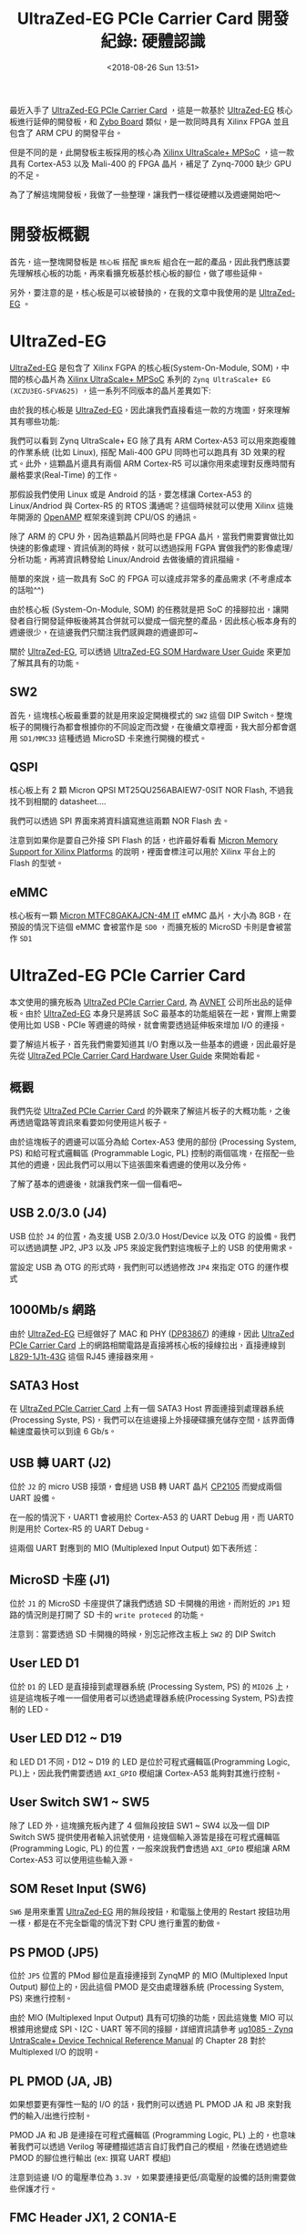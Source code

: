 #+TITLE: UltraZed-EG PCIe Carrier Card 開發紀錄: 硬體認識
#+DATE: <2018-08-26 Sun 13:51>
#+ABBRLINK: d1be86fb
#+UPDATE: <2018-11-15 Thu 13:49>
#+OPTIONS: num:nil ^:nil
#+TAGS: fpga, xilinx, zynqmp, ultrazed-3eg-pciecc
#+CATEGORIES: UltraZed-EG PCIe Carrier Card 開發紀錄
#+LANGUAGE: zh-tw

最近入手了 [[http://ultrazed.org/product/ultrazed-eg-pcie-carrier-card][UltraZed-EG PCIe Carrier Card]] ，這是一款基於 [[http://zedboard.org/product/ultrazed-EG][UltraZed-EG]] 核心板進行延伸的開發板，和 [[https://store.digilentinc.com/zybo-zynq-7000-arm-fpga-soc-trainer-board/][Zybo Board]] 類似，是一款同時具有 Xilinx FPGA 並且包含了 ARM CPU 的開發平台。

但是不同的是，此開發板主板採用的核心為 [[https://www.xilinx.com/products/silicon-devices/soc/zynq-ultrascale-mpsoc.html][Xilinx UltraScale+ MPSoC]] ，這一款具有 Cortex-A53 以及 Mali-400 的 FPGA 晶片，補足了 Zynq-7000 缺少 GPU 的不足。

為了了解這塊開發板，我做了一些整理，讓我們一樣從硬體以及週邊開始吧～

#+HTML: <!-- more -->

* 開發板概觀

首先，這一整塊開發板是 =核心板= 搭配 =擴充板= 組合在一起的產品，因此我們應該要先理解核心板的功能，再來看擴充板基於核心板的腳位，做了哪些延伸。

[[file:UltraZed-EG-PCIe-Carrier-Card-開發紀錄-:-硬體認識/overview.png]]

另外，要注意的是，核心板是可以被替換的，在我的文章中我使用的是 [[http://zedboard.org/product/ultrazed-EG][UltraZed-EG]] 。

* UltraZed-EG

[[http://zedboard.org/product/ultrazed-EG][UltraZed-EG]] 是包含了 Xilinx FGPA 的核心板(System-On-Module, SOM)，中間的核心晶片為 [[https://www.xilinx.com/products/silicon-devices/soc/zynq-ultrascale-mpsoc.html][Xilinx UltraScale+ MPSoC]] 系列的 =Zynq UltraScale+ EG (XCZU3EG-SFVA625)= ，這一系列不同版本的晶片差異如下:

#+ATTR_HTML: :width 60%
[[file:UltraZed-EG-PCIe-Carrier-Card-開發紀錄-:-硬體認識/mpsoc.jpg]]

由於我的核心板是 [[http://zedboard.org/product/ultrazed-EG][UltraZed-EG]]，因此讓我們直接看這一款的方塊圖，好來理解其有哪些功能:

[[file:UltraZed-EG-PCIe-Carrier-Card-開發紀錄-:-硬體認識/som.png]]

我們可以看到 Zynq UltraScale+ EG 除了具有 ARM Cortex-A53 可以用來跑複雜的作業系統 (比如 Linux), 搭配 Mali-400 GPU 同時也可以跑具有 3D 效果的程式。此外，這顆晶片還具有兩個 ARM Cortex-R5 可以讓你用來處理對反應時間有嚴格要求(Real-Time) 的工作。

那假設我們使用 Linux 或是 Android 的話，要怎樣讓 Cortex-A53 的 Linux/Andriod 與 Cortex-R5 的 RTOS 溝通呢？這個時候就可以使用 Xilinx 這幾年開源的 [[https://github.com/OpenAMP/open-amp][OpenAMP]] 框架來達到跨 CPU/OS 的通訊。

除了 ARM 的 CPU 外，因為這顆晶片同時也是 FPGA 晶片，當我們需要實做比如快速的影像處理、資訊偵測的時候，就可以透過採用 FGPA 實做我們的影像處理/分析功能，再將資訊轉發給 Linux/Android 去做後續的資訊描繪。

簡單的來說，這一款具有 SoC 的 FPGA 可以達成非常多的產品需求 (不考慮成本的話啦^^)

由於核心板 (System-On-Module, SOM) 的任務就是把 SoC 的接腳拉出，讓開發者自行開發延伸板後將其合併就可以變成一個完整的產品，因此核心板本身有的週邊很少，在這邊我們只關注我們感興趣的週邊即可~

關於 [[http://zedboard.org/product/ultrazed-EG][UltraZed-EG]], 可以透過 [[http://zedboard.org/sites/default/files/documentations/5264-UG-AES-ZU3EGES-1-SOM-G-v1-1-V1.pdf][UltraZed-EG SOM Hardware User Guide]] 來更加了解其具有的功能。

** SW2

首先，這塊核心板最重要的就是用來設定開機模式的 =SW2= 這個 DIP Switch。整塊板子的開機行為都會根據你的不同設定而改變，在後續文章裡面，我大部分都會選用 =SD1/MMC33= 這種透過 MicroSD 卡來進行開機的模式。

[[file:UltraZed-EG-PCIe-Carrier-Card-開發紀錄-:-硬體認識/boot.png]]

** QSPI

核心板上有 2 顆 Micron QPSI MT25QU256ABAIEW7-0SIT NOR Flash, 不過我找不到相關的 datasheet....

我們可以透過 SPI 界面來將資料讀寫進這兩顆 NOR Flash 去。

[[file:UltraZed-EG-PCIe-Carrier-Card-開發紀錄-:-硬體認識/eg_qspi.png]]

注意到如果你是要自己外接 SPI Flash 的話，也許最好看看 [[https://www.micron.com/resource-details/720e1570-15d9-4ef4-8c45-4bd133915f0b][Micron Memory Support for Xilinx Platforms]] 的說明，裡面會標注可以用於 Xilinx 平台上的 Flash 的型號。

** eMMC

核心板有一顆 [[https://www.micron.com/parts/nand-flash/managed-nand/mtfc8gakajcn-4m-it][Micron MTFC8GAKAJCN-4M IT]] eMMC 晶片，大小為 8GB，在預設的情況下這個 eMMC 會被當作是 =SD0= ，而擴充板的 MicroSD 卡則是會被當作 =SD1=

[[file:UltraZed-EG-PCIe-Carrier-Card-開發紀錄-:-硬體認識/eg_emmc.png]]

* UltraZed-EG PCIe Carrier Card

本文使用的擴充板為 [[http://ultrazed.org/product/ultrazed-eg-pcie-carrier-card][UltraZed PCIe Carrier Card]],  為 [[https://www.avnet.com][AVNET]] 公司所出品的延伸板。由於 [[http://zedboard.org/product/ultrazed-EG][UltraZed-EG]] 本身只是將該 SoC 最基本的功能組裝在一起，實際上需要使用比如 USB、PCIe 等週邊的時候，就會需要透過延伸板來增加 I/O 的連接。

要了解這片板子，首先我們需要知道其 I/O 對應以及一些基本的週邊，因此最好是先從  [[http://zedboard.org/sites/default/files/documentations/5265-AES-UG-ZU-PCIECC-G-UltraZed-EG-PCIe-v1_1.pdf][UltraZed PCIe Carrier Card Hardware User Guide]] 來開始看起。

** 概觀

我們先從 [[http://ultrazed.org/product/ultrazed-eg-pcie-carrier-card][UltraZed PCIe Carrier Card]] 的外觀來了解這片板子的大概功能，之後再透過電路等資訊來看要如何使用這片板子。

[[file:UltraZed-EG-PCIe-Carrier-Card-開發紀錄-:-硬體認識/bd.png]]

由於這塊板子的週邊可以區分為給 Cortex-A53 使用的部份 (Processing System, PS) 和給可程式邏輯區 (Programmable Logic, PL) 控制的兩個區塊，在搭配一些其他的週邊，因此我們可以用以下這張圖來看週邊的使用以及分佈。

[[file:UltraZed-EG-PCIe-Carrier-Card-開發紀錄-:-硬體認識/o4.png]]

了解了基本的週邊後，就讓我們來一個一個看吧~

** USB 2.0/3.0 (J4)

USB 位於 =J4= 的位置，為支援 USB 2.0/3.0 Host/Device 以及 OTG 的設備。我們可以透過調整 JP2, JP3 以及 JP5 來設定我們對這塊板子上的 USB 的使用需求。

[[file:UltraZed-EG-PCIe-Carrier-Card-開發紀錄-:-硬體認識/ps_usb.png]]

當設定 USB 為 OTG 的形式時，我們則可以透過修改 =JP4= 來指定 OTG 的運作模式

#+ATTR_HTML: :width 40%
[[file:UltraZed-EG-PCIe-Carrier-Card-開發紀錄-:-硬體認識/usb_id.png]]

** 1000Mb/s 網路

由於 [[http://zedboard.org/product/ultrazed-EG][UltraZed-EG]] 已經做好了 MAC 和 PHY ([[http://www.ti.com/lit/ds/symlink/dp83867ir.pdf][DP83867]]) 的連線，因此 [[http://ultrazed.org/product/ultrazed-eg-pcie-carrier-card][UltraZed PCIe Carrier Card]] 上的網路相關電路是直接將核心板的接線拉出，直接連線到 [[https://www.belfuse.com/resources/ICMs/ICMs%2520Drawings/L829-1J1T-43.pdf][L829-1J1t-43G]] 這個 RJ45 連接器來用。

[[file:UltraZed-EG-PCIe-Carrier-Card-開發紀錄-:-硬體認識/ps_rj45.png]]

** SATA3 Host

在 [[http://ultrazed.org/product/ultrazed-eg-pcie-carrier-card][UltraZed PCIe Carrier Card]] 上有一個 SATA3 Host 界面連接到處理器系統(Processing Syste, PS)，我們可以在這邊接上外接硬碟擴充儲存空間，該界面傳輸速度最快可以到達 6 Gb/s。

#+ATTR_HTML: :width 60%
[[file:UltraZed-EG-PCIe-Carrier-Card-開發紀錄-:-硬體認識/sata3.png]]

** USB 轉 UART (J2)

位於 =J2= 的 micro USB 接頭，會經過 USB 轉 UART 晶片 [[https://www.silabs.com/documents/public/data-sheets/CP2105.pdf][CP2105]] 而變成兩個 UART 設備。

在一般的情況下，UART1 會被用於 Cortex-A53 的 UART Debug 用，而 UART0 則是用於 Cortex-R5 的 UART Debug。

這兩個 UART 對應到的 MIO (Multiplexed Input Output) 如下表所述：

[[file:UltraZed-EG-PCIe-Carrier-Card-開發紀錄-:-硬體認識/usb_uart.png]]

** MicroSD 卡座 (J1)

位於 =J1= 的 MicroSD 卡座提供了讓我們透過 SD 卡開機的用途，而附近的 =JP1= 短路的情況則是打開了 SD 卡的 =write proteced= 的功能。

注意到：當要透過 SD 卡開機的時候，別忘記修改主板上 =SW2= 的 DIP Switch

[[file:UltraZed-EG-PCIe-Carrier-Card-開發紀錄-:-硬體認識/sdx.png]]

** User LED D1

位於 =D1= 的 LED 是直接接到處理器系統 (Processing System, PS) 的 =MIO26= 上，這是這塊板子唯一一個使用者可以透過處理器系統(Processing System, PS)去控制的 LED。

#+ATTR_HTML: :width 40%
[[file:UltraZed-EG-PCIe-Carrier-Card-開發紀錄-:-硬體認識/ledd1.jpg]]

** User LED D12 ~ D19

和 LED D1 不同，D12 ~ D19 的 LED 是位於可程式邏輯區(Programming Logic, PL)上，因此我們需要透過 =AXI_GPIO= 模組讓 Cortex-A53 能夠對其進行控制。

[[file:UltraZed-EG-PCIe-Carrier-Card-開發紀錄-:-硬體認識/pl_leds.png]]

** User Switch SW1 ~ SW5

除了 LED 外，這塊擴充板內建了 4 個無段按鈕 SW1 ~ SW4 以及一個 DIP Switch SW5 提供使用者輸入訊號使用，這幾個輸入源皆是接在可程式邏輯區 (Programming Logic, PL) 的位置，一般來說我們會透過 =AXI_GPIO= 模組讓 ARM Cortex-A53 可以使用這些輸入源。

[[file:UltraZed-EG-PCIe-Carrier-Card-開發紀錄-:-硬體認識/sw4-5.png]]

** SOM Reset Input (SW6)

=SW6= 是用來重置 [[http://zedboard.org/product/ultrazed-EG][UltraZed-EG]] 用的無段按鈕，和電腦上使用的 Restart 按鈕功用一樣，都是在不完全斷電的情況下對 CPU 進行重置的動做。

#+ATTR_HTML: :width 60%
[[file:UltraZed-EG-PCIe-Carrier-Card-開發紀錄-:-硬體認識/som_reset.png]]

** PS PMOD (JP5)

位於 =JP5= 位置的 PMod 腳位是直接連接到 ZynqMP 的 MIO (Multiplexed Input Output) 腳位上的，因此這個 PMOD 是交由處理器系統 (Processing System, PS) 來進行控制。

由於 MIO (Multiplexed Input Output) 具有可切換的功能，因此這幾隻 MIO 可以根據用途變成 SPI、I2C、UART 等不同的接腳，詳細資訊請參考 [[https://www.xilinx.com/support/documentation/user_guides/ug1085-zynq-ultrascale-trm.pdf][ug1085 - Zynq UntraScale+ Device Technical Reference Manual]] 的 Chapter 28 對於 Multiplexed I/O 的說明。

[[file:UltraZed-EG-PCIe-Carrier-Card-開發紀錄-:-硬體認識/pspmod1.png]]

** PL PMOD (JA, JB)

如果想要更有彈性一點的 I/O 的話，我們則可以透過 PL PMOD JA 和 JB 來對我們的輸入/出進行控制。

PMOD JA 和 JB 是連接在可程式邏輯區 (Programming Logic, PL) 上的，也意味著我們可以透過 Verilog 等硬體描述語言自訂我們自己的模組，然後在透過遮些 PMOD 的腳位進行輸出 (ex: 撰寫 UART 模組)

注意到這邊 I/O 的電壓準位為 =3.3V= ，如果要連接更低/高電壓的設備的話則需要做些保護才行。

[[file:UltraZed-EG-PCIe-Carrier-Card-開發紀錄-:-硬體認識/pl_pmod.png]]

** FMC Header JX1, 2 CON1A-E

這塊板子上有一個 FMC ([[https://en.wikipedia.org/wiki/FPGA_Mezzanine_Card][FPGA Mezzanine Card]]) 界面，這是一種高速 I/O 界面，我們可以使用不同具有 FMC 界面的擴充板繼續擴充這塊板子的功能。

(有點類似 Altera DE2-115 上的 High Speed Mezzannie Card, HSMC 接口)

由於我並未有任何 FMC 界面的擴充板，因此這邊就不對其做多餘的介紹，只需要知道這個界面可以把一些 [[http://zedboard.org/product/ultrazed-EG][UltraZed-EG]] 並未用於這塊擴充板的腳位拉出，因此我們可以在接上別的擴充板繼續擴充。


#+DOWNLOADED: file:///tmp/ramdisk/fmc.png @ 2018-11-14 15:50:32
[[file:UltraZed-EG-PCIe-Carrier-Card-開發紀錄-:-硬體認識/fmc.png]]

** Clock Generator (U5)

位於 =U5= 的 IC 為 [[https://www.mouser.tw/datasheet/2/464/IDT_5P49V5935_DST_20171101-1500296.pdf][IDT 5P49V5935B521LTGI]] ，是一個時脈產生器。該晶片透過 I2C 界面連接到處理器系統 (Processing System, PS)，其中 I2C 位址為
 =0xD4= 。

在這塊板子上，此晶片主要用途是產生 [[https://en.wikipedia.org/wiki/Low-voltage_differential_signaling][LVDS (Low-voltage differential signaling)]] 界面所需要的時脈，由於我沒有 LVDS 面板可以用，因此這邊也就只好先略過。

[[file:UltraZed-EG-PCIe-Carrier-Card-開發紀錄-:-硬體認識/ps_idt.png]]

如果需要調整輸出的時脈，則可以透過 JP6, JP7 和 JP8 進行調整，具體請見  [[http://zedboard.org/sites/default/files/documentations/5265-AES-UG-ZU-PCIECC-G-UltraZed-EG-PCIe-v1_1.pdf][UltraZed PCIe Carrier Card Hardware User Guide.pdf]]

[[file:UltraZed-EG-PCIe-Carrier-Card-開發紀錄-:-硬體認識/ps_idt_sel.png]]

** EEPROM (U6)

位於 =U6= 的 IC 則是 [[http://ww1.microchip.com/downloads/en/DeviceDoc/24AA02E48-24AA025E48-24AA02E64-24AA025E64-Data-Sheet-20002124H.pdf][Microchip 24AA025E48T-I/OTCT-ND]] ，這是一顆具有 2kbit (256 bytes) 大小的 EEPROM，一樣是透過 I2C 界面和處理器系統(Processing System, PS) 連接，其 I2C 位址為 =0xA2= 。

這顆 EEPROM 預設的設定是用來存取網路需要使用到的 MAC Address, 但是由於空間足夠，因此我們也可以將一些設定放置到這個 EEPROM 去。

[[file:UltraZed-EG-PCIe-Carrier-Card-開發紀錄-:-硬體認識/ps_eeprom.png]]

** JTAG Debug Interfaces

這塊板子具有兩個 [[https://en.wikipedia.org/wiki/JTAG][JTAG]] 界面，一個是透過 USB，另外一個則是傳統的 JTAG 接腳 (14p 牛頭母座)

[[file:UltraZed-EG-PCIe-Carrier-Card-開發紀錄-:-硬體認識/jtag.png]]

我們可以透過 =JP12= 來選擇當前的 JTAG 燒錄模式，看是要對 SOM (UltraZed-EG 核心板) 使用，還是對 SOM 以及 FMC 界面使用。

預設為 =JP12= 的腳位 =2-3= 短路，這種情況下 JTAG 只會針對 SOM 進行運作。

[[file:UltraZed-EG-PCIe-Carrier-Card-開發紀錄-:-硬體認識/jtag_sel.png]]

** Display Port (P2)

[[http://ultrazed.org/product/ultrazed-eg-pcie-carrier-card][UltraZed PCIe Carrier Card]] 雖然沒有 HDMI 或是 VGA 可以輸出畫面，作為替代的則是加入了 [[https://en.wikipedia.org/wiki/DisplayPort][DisplayPort]] 來作為圖形顯示的輸出，我們可以將其接到支援 DisplayPort 輸入的螢幕上來進行畫面的顯示，或是購買 =DP 轉 VGA= 的線材來透過 VGA 將影像輸出。

[[file:UltraZed-EG-PCIe-Carrier-Card-開發紀錄-:-硬體認識/dp.png]]

注意到如果使用 =DP 轉 HDMI= 的線材可能會因為 [[https://www.xilinx.com/support/answers/67462.html][AR# 67462]] 的關係，無法透過 HDMI 將畫面順利顯示出來，因此建議還是購買 =DP 轉 VGA= 的線材比較好。

(我在這塊板子測試 DP 轉 HDMI 沒有畫面顯示 Orz...)

[[file:UltraZed-EG-PCIe-Carrier-Card-開發紀錄-:-硬體認識/ar67462.png]]

** PCIe Edge Connector (P1)

位於 =P1= 的 PCIe 接腳就是這塊板子為何會冠以 PCIe 之名的理由。這個 PCIe 界面連接到了處理器系統 (Processing System, PS) 上的 GTR transceiver，這是一個可以支援速度高達 6.0Gb/s 的高速傳輸界面，並可以支援 PCIe, SATA, USB 3.0, SGMII 和 DisplayPort 等訊號傳輸。

在這邊我們使用到的是 GTR[0] ，並將其定義成 PCIe Gen2 的界面, 因此速度會調整成 5.0Gb/s。

#+ATTR_HTML: :width 60%
[[file:UltraZed-EG-PCIe-Carrier-Card-開發紀錄-:-硬體認識/pcie.png]]

** LVDS Touch Panel Interface (P3)

如果你有購買 [[https://www.avnet.com][AVNET]] 公司的 [[http://picozed.org/product/10-inch-touch-display-kit][10-inch Touch Display Kit]] 的話，則可以將其接到 P3 這個位置上。

(不過我沒有，所以這邊一樣不多做涉獵)

[[file:UltraZed-EG-PCIe-Carrier-Card-開發紀錄-:-硬體認識/p3.png]]

* 延伸閱讀

- [[https://www.xilinx.com/support/documentation/data_sheets/ds890-ultrascale-overview.pdf][DS890: UltraScale Architecture and Product Data Sheet: Overview.pdf]]

- [[https://www.avnet.com/opasdata/d120001/medias/docus/138/AES-ZU3EGES-1-SK-G-UltraZed-SOM-Designers-Guide-v1-1.pdf][Avnet UltraZed-EG SOM Designer's Guide.pdf]]

- [[https://www.xilinx.com/products/silicon-devices/soc/zynq-ultrascale-mpsoc.html][Xilinx ZYNQ UltraSCALE+ MPSoC]]

- [[https://www.avnet.com/wps/portal/us/resources/technical-articles/article/technologies/boards+and+modules/working-with-the-ultrazed+som-and-pcie-carrier-card][Working with the UltraZed SoM & PCIe Carrier Card]]

- [[http://zedboard.org/sites/default/files/documentations/5264-UG-AES-ZU3EGES-1-SOM-G-v1-1-V1.pdf][UltraZed-EG SOM Hardware User Guide.pdf]]

- [[http://zedboard.org/sites/default/files/documentations/5265-AES-UG-ZU-PCIECC-G-UltraZed-EG-PCIe-v1_1.pdf][UltraZed PCIe Carrier Card Hardware User Guide.pdf]]

- [[https://www.xilinx.com/support/documentation/user_guides/ug1085-zynq-ultrascale-trm.pdf][ug1085: Zynq UntraScale+ Device Technical Reference Manual.pdf]]

- [[https://www.xilinx.com/support/answers/65463.html][AR# 65463: Zynq UltraScale+ MPSoC - What devices are supported for configuration?]]

- [[https://github.com/Vitorian/awesome-mpsoc][awesome-mpsoc]]

* 其他參考                                                         :noexport:

- [[https://www.xilinx.com/support/documentation/sw_manuals/xilinx2017_4/ug1209-embedded-design-tutorial.pdf][Zynq UltraScale+ MPSoC: Embedded Design Tutorial (UG1209).pdf]]

- [[http://zedboard.org/content/displayport-pcie-carrier-card][DisplayPort on PCIe carrier card?]]

- [[https://qiita.com/take-iwiw/items/da91ce4dc2a8a8df3c0a][ZYBO (Zynq) 初心者ガイド (16) Linuxから自作 IPをUIOで制御する]]
